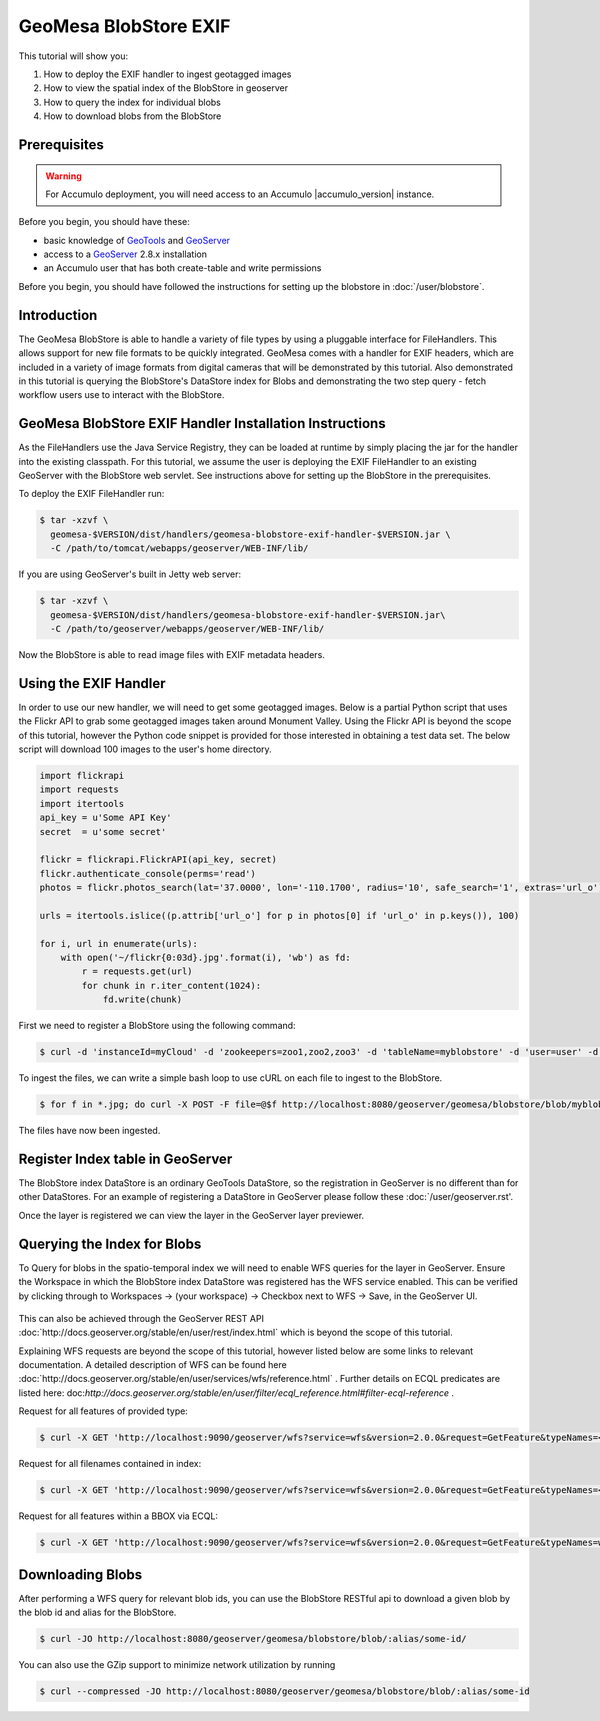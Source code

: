 GeoMesa BlobStore EXIF
======================

This tutorial will show you:

1. How to deploy the EXIF handler to ingest geotagged images
2. How to view the spatial index of the BlobStore in geoserver
3. How to query the index for individual blobs
4. How to download blobs from the BlobStore

Prerequisites
-------------

.. warning::

    For Accumulo deployment, you will need access to an Accumulo |accumulo_version| instance.

Before you begin, you should have these:

-  basic knowledge of `GeoTools <http://www.geotools.org>`__ and
   `GeoServer <http://geoserver.org>`__
-  access to a `GeoServer <http://geoserver.org/>`__ 2.8.x installation
-  an Accumulo user that has both create-table and write permissions

Before you begin, you should have followed the instructions for setting up the blobstore in :doc:`/user/blobstore`.

Introduction
------------

The GeoMesa BlobStore is able to handle a variety of file types by using a pluggable interface for FileHandlers.
This allows support for new file formats to be quickly integrated. GeoMesa comes with a handler for EXIF headers,
which are included in a variety of image formats from digital cameras that will be demonstrated by this tutorial.
Also demonstrated in this tutorial is querying the BlobStore's DataStore index for Blobs and demonstrating the two
step query - fetch workflow users use to interact with the BlobStore.

GeoMesa BlobStore EXIF Handler Installation Instructions
--------------------------------------------------------

As the FileHandlers use the Java Service Registry, they can be loaded at runtime by simply placing the jar
for the handler into the existing classpath. For this tutorial, we assume the user is deploying
the EXIF FileHandler to an existing GeoServer with the BlobStore web servlet. See instructions above for
setting up the BlobStore in the prerequisites.

To deploy the EXIF FileHandler run:

.. code-block:: bash

    $ tar -xzvf \
      geomesa-$VERSION/dist/handlers/geomesa-blobstore-exif-handler-$VERSION.jar \
      -C /path/to/tomcat/webapps/geoserver/WEB-INF/lib/

If you are using GeoServer's built in Jetty web server:

.. code-block:: bash

    $ tar -xzvf \
      geomesa-$VERSION/dist/handlers/geomesa-blobstore-exif-handler-$VERSION.jar\
      -C /path/to/geoserver/webapps/geoserver/WEB-INF/lib/

Now the BlobStore is able to read image files with EXIF metadata headers.


Using the EXIF Handler
----------------------
In order to use our new handler, we will need to get some geotagged images.
Below is a partial Python script that uses the Flickr API to grab some geotagged images taken around Monument Valley.
Using the Flickr API is beyond the scope of this tutorial, however the Python code snippet is provided for those
interested in obtaining a test data set. The below script will download 100 images to the user's home directory.

.. code-block:: python

    import flickrapi
    import requests
    import itertools
    api_key = u'Some API Key'
    secret  = u'some secret'

    flickr = flickrapi.FlickrAPI(api_key, secret)
    flickr.authenticate_console(perms='read')
    photos = flickr.photos_search(lat='37.0000', lon='-110.1700', radius='10', safe_search='1', extras='url_o')

    urls = itertools.islice((p.attrib['url_o'] for p in photos[0] if 'url_o' in p.keys()), 100)

    for i, url in enumerate(urls):
        with open('~/flickr{0:03d}.jpg'.format(i), 'wb') as fd:
            r = requests.get(url)
            for chunk in r.iter_content(1024):
                fd.write(chunk)



First we need to register a BlobStore using the following command:

.. code-block:: bash

    $ curl -d 'instanceId=myCloud' -d 'zookeepers=zoo1,zoo2,zoo3' -d 'tableName=myblobstore' -d 'user=user' -d 'password=password' http://localhost:8080/geoserver/geomesa/blobstore/ds/myblobstore

To ingest the files, we can write a simple bash loop to use cURL on each file to ingest to the BlobStore.

.. code-block:: bash

    $ for f in *.jpg; do curl -X POST -F file=@$f http://localhost:8080/geoserver/geomesa/blobstore/blob/myblobstore ; done

The files have now been ingested.


Register Index table in GeoServer
---------------------------------

The BlobStore index DataStore is an ordinary GeoTools DataStore, so the registration in GeoServer is no different than for other DataStores.
For an example of registering a DataStore in GeoServer please follow these :doc:`/user/geoserver.rst'.

Once the layer is registered we can view the layer in the GeoServer layer previewer.

.. figure:: _static/geomesa-blobstore-exif/blob-index-map.png
    :alt: Figure of locations of Blobs


Querying the Index for Blobs
----------------------------

To Query for blobs in the spatio-temporal index we will need to enable WFS queries for the layer in GeoServer.
Ensure the Workspace in which the BlobStore index DataStore was registered has the WFS service enabled.
This can be verified by clicking through to Workspaces -> (your workspace) -> Checkbox next to WFS -> Save, in the GeoServer UI.

.. figure:: _static/geomesa-blobstore-exif/geoserver-wfs-enable.png
    :alt: GeoServer Workspace Settings View

This can also be achieved through the GeoServer REST API :doc:`http://docs.geoserver.org/stable/en/user/rest/index.html`
which is beyond the scope of this tutorial.

Explaining WFS requests are beyond the scope of this tutorial, however listed below are some links to relevant documentation.
A detailed description of WFS can be found here :doc:`http://docs.geoserver.org/stable/en/user/services/wfs/reference.html` .
Further details on ECQL predicates are listed here: doc:`http://docs.geoserver.org/stable/en/user/filter/ecql_reference.html#filter-ecql-reference` .

Request for all features of provided type:

.. code-block:: bash

    $ curl -X GET 'http://localhost:9090/geoserver/wfs?service=wfs&version=2.0.0&request=GetFeature&typeNames=<workspace>:blob'

Request for all filenames contained in index:

.. code-block:: bash

    $ curl -X GET 'http://localhost:9090/geoserver/wfs?service=wfs&version=2.0.0&request=GetFeature&typeNames=<workspace>:blob'

Request for all features within a BBOX via ECQL:

.. code-block:: bash

    $ curl -X GET 'http://localhost:9090/geoserver/wfs?service=wfs&version=2.0.0&request=GetFeature&typeNames=workspace:blob&cql_filter=BBOX(geom,0,0,90,180)'


Downloading Blobs
-----------------

After performing a WFS query for relevant blob ids, you can use the BlobStore RESTful api to download a given blob by
the blob id and alias for the BlobStore.

.. code-block:: bash

    $ curl -JO http://localhost:8080/geoserver/geomesa/blobstore/blob/:alias/some-id/

You can also use the GZip support to minimize network utilization by running

.. code-block:: bash

    $ curl --compressed -JO http://localhost:8080/geoserver/geomesa/blobstore/blob/:alias/some-id

